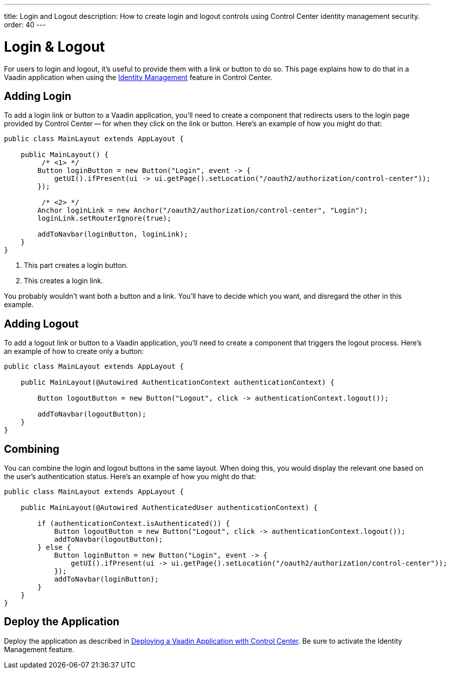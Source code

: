---
title: Login and Logout
description: How to create login and logout controls using Control Center identity management security.
order: 40
---


= Login & Logout

For users to login and logout, it's useful to provide them with a link or button to do so. This page explains how to do that in a Vaadin application when using the <<../identity-management#,Identity Management>> feature in Control Center.


== Adding Login

To add a login link or button to a Vaadin application, you'll need to create a component that redirects users to the login page provided by Control Center -- for when they click on the link or button. Here's an example of how you might do that:

[source,java]
----
public class MainLayout extends AppLayout {

    public MainLayout() {
         /* <1> */
        Button loginButton = new Button("Login", event -> {
            getUI().ifPresent(ui -> ui.getPage().setLocation("/oauth2/authorization/control-center"));
        });

         /* <2> */
        Anchor loginLink = new Anchor("/oauth2/authorization/control-center", "Login");
        loginLink.setRouterIgnore(true);

        addToNavbar(loginButton, loginLink);
    }
}
----

<1> This part creates a login button.
<2> This creates a login link. 

You probably wouldn't want both a button and a link. You'll have to decide which you want, and disregard the other in this example.


== Adding Logout

To add a logout link or button to a Vaadin application, you'll need to create a component that triggers the logout process. Here's an example of how to create only a button:

[source,java]
----
public class MainLayout extends AppLayout {

    public MainLayout(@Autowired AuthenticationContext authenticationContext) {

        Button logoutButton = new Button("Logout", click -> authenticationContext.logout());

        addToNavbar(logoutButton);
    }
}
----


== Combining

You can combine the login and logout buttons in the same layout. When doing this, you would display the relevant one based on the user's authentication status. Here's an example of how you might do that:

[source,java]
----
public class MainLayout extends AppLayout {

    public MainLayout(@Autowired AuthenticatedUser authenticationContext) {

        if (authenticationContext.isAuthenticated()) {
            Button logoutButton = new Button("Logout", click -> authenticationContext.logout());
            addToNavbar(logoutButton);
        } else {
            Button loginButton = new Button("Login", event -> {
                getUI().ifPresent(ui -> ui.getPage().setLocation("/oauth2/authorization/control-center"));
            });
            addToNavbar(loginButton);
        }
    }
}
----


== Deploy the Application

Deploy the application as described in <<../application-deployment#,Deploying a Vaadin Application with Control Center>>. Be sure to activate the Identity Management feature.
